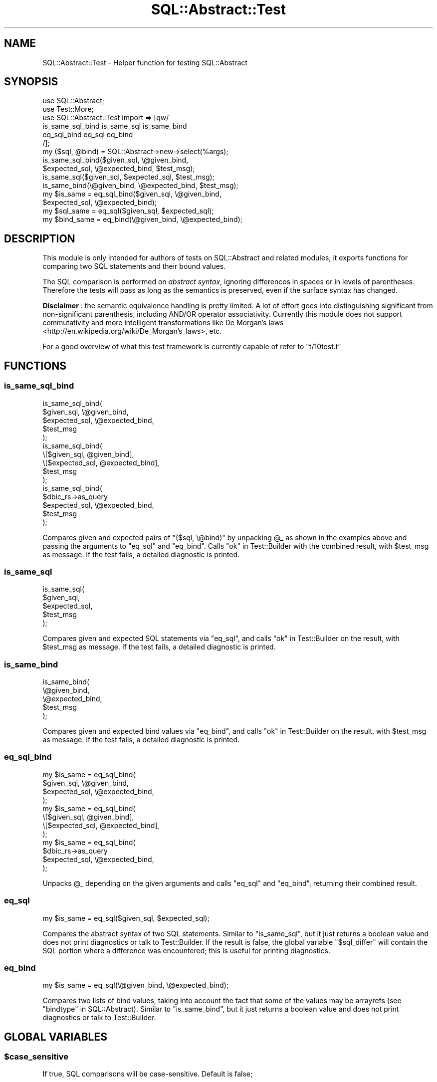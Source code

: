 .\" -*- mode: troff; coding: utf-8 -*-
.\" Automatically generated by Pod::Man 5.01 (Pod::Simple 3.43)
.\"
.\" Standard preamble:
.\" ========================================================================
.de Sp \" Vertical space (when we can't use .PP)
.if t .sp .5v
.if n .sp
..
.de Vb \" Begin verbatim text
.ft CW
.nf
.ne \\$1
..
.de Ve \" End verbatim text
.ft R
.fi
..
.\" \*(C` and \*(C' are quotes in nroff, nothing in troff, for use with C<>.
.ie n \{\
.    ds C` ""
.    ds C' ""
'br\}
.el\{\
.    ds C`
.    ds C'
'br\}
.\"
.\" Escape single quotes in literal strings from groff's Unicode transform.
.ie \n(.g .ds Aq \(aq
.el       .ds Aq '
.\"
.\" If the F register is >0, we'll generate index entries on stderr for
.\" titles (.TH), headers (.SH), subsections (.SS), items (.Ip), and index
.\" entries marked with X<> in POD.  Of course, you'll have to process the
.\" output yourself in some meaningful fashion.
.\"
.\" Avoid warning from groff about undefined register 'F'.
.de IX
..
.nr rF 0
.if \n(.g .if rF .nr rF 1
.if (\n(rF:(\n(.g==0)) \{\
.    if \nF \{\
.        de IX
.        tm Index:\\$1\t\\n%\t"\\$2"
..
.        if !\nF==2 \{\
.            nr % 0
.            nr F 2
.        \}
.    \}
.\}
.rr rF
.\" ========================================================================
.\"
.IX Title "SQL::Abstract::Test 3pm"
.TH SQL::Abstract::Test 3pm 2021-01-21 "perl v5.38.2" "User Contributed Perl Documentation"
.\" For nroff, turn off justification.  Always turn off hyphenation; it makes
.\" way too many mistakes in technical documents.
.if n .ad l
.nh
.SH NAME
SQL::Abstract::Test \- Helper function for testing SQL::Abstract
.SH SYNOPSIS
.IX Header "SYNOPSIS"
.Vb 6
\&  use SQL::Abstract;
\&  use Test::More;
\&  use SQL::Abstract::Test import => [qw/
\&    is_same_sql_bind is_same_sql is_same_bind
\&    eq_sql_bind eq_sql eq_bind
\&  /];
\&
\&  my ($sql, @bind) = SQL::Abstract\->new\->select(%args);
\&
\&  is_same_sql_bind($given_sql,    \e@given_bind,
\&                   $expected_sql, \e@expected_bind, $test_msg);
\&
\&  is_same_sql($given_sql, $expected_sql, $test_msg);
\&  is_same_bind(\e@given_bind, \e@expected_bind, $test_msg);
\&
\&  my $is_same = eq_sql_bind($given_sql,    \e@given_bind,
\&                            $expected_sql, \e@expected_bind);
\&
\&  my $sql_same = eq_sql($given_sql, $expected_sql);
\&  my $bind_same = eq_bind(\e@given_bind, \e@expected_bind);
.Ve
.SH DESCRIPTION
.IX Header "DESCRIPTION"
This module is only intended for authors of tests on
SQL::Abstract and related modules;
it exports functions for comparing two SQL statements
and their bound values.
.PP
The SQL comparison is performed on \fIabstract syntax\fR,
ignoring differences in spaces or in levels of parentheses.
Therefore the tests will pass as long as the semantics
is preserved, even if the surface syntax has changed.
.PP
\&\fBDisclaimer\fR : the semantic equivalence handling is pretty limited.
A lot of effort goes into distinguishing significant from
non-significant parenthesis, including AND/OR operator associativity.
Currently this module does not support commutativity and more
intelligent transformations like De Morgan's laws
 <http://en.wikipedia.org/wiki/De_Morgan's_laws>, etc.
.PP
For a good overview of what this test framework is currently capable of refer
to \f(CW\*(C`t/10test.t\*(C'\fR
.SH FUNCTIONS
.IX Header "FUNCTIONS"
.SS is_same_sql_bind
.IX Subsection "is_same_sql_bind"
.Vb 5
\&  is_same_sql_bind(
\&    $given_sql, \e@given_bind,
\&    $expected_sql, \e@expected_bind,
\&    $test_msg
\&  );
\&
\&  is_same_sql_bind(
\&    \e[$given_sql, @given_bind],
\&    \e[$expected_sql, @expected_bind],
\&    $test_msg
\&  );
\&
\&  is_same_sql_bind(
\&    $dbic_rs\->as_query
\&    $expected_sql, \e@expected_bind,
\&    $test_msg
\&  );
.Ve
.PP
Compares given and expected pairs of \f(CW\*(C`($sql, \e@bind)\*(C'\fR by unpacking \f(CW@_\fR
as shown in the examples above and passing the arguments to "eq_sql" and
"eq_bind". Calls "ok" in Test::Builder with the combined result, with
\&\f(CW$test_msg\fR as message.
If the test fails, a detailed diagnostic is printed.
.SS is_same_sql
.IX Subsection "is_same_sql"
.Vb 5
\&  is_same_sql(
\&    $given_sql,
\&    $expected_sql,
\&    $test_msg
\&  );
.Ve
.PP
Compares given and expected SQL statements via "eq_sql", and calls
"ok" in Test::Builder on the result, with \f(CW$test_msg\fR as message.
If the test fails, a detailed diagnostic is printed.
.SS is_same_bind
.IX Subsection "is_same_bind"
.Vb 5
\&  is_same_bind(
\&    \e@given_bind,
\&    \e@expected_bind,
\&    $test_msg
\&  );
.Ve
.PP
Compares given and expected bind values via "eq_bind", and calls
"ok" in Test::Builder on the result, with \f(CW$test_msg\fR as message.
If the test fails, a detailed diagnostic is printed.
.SS eq_sql_bind
.IX Subsection "eq_sql_bind"
.Vb 4
\&  my $is_same = eq_sql_bind(
\&    $given_sql, \e@given_bind,
\&    $expected_sql, \e@expected_bind,
\&  );
\&
\&  my $is_same = eq_sql_bind(
\&    \e[$given_sql, @given_bind],
\&    \e[$expected_sql, @expected_bind],
\&  );
\&
\&  my $is_same = eq_sql_bind(
\&    $dbic_rs\->as_query
\&    $expected_sql, \e@expected_bind,
\&  );
.Ve
.PP
Unpacks \f(CW@_\fR depending on the given arguments and calls "eq_sql" and
"eq_bind", returning their combined result.
.SS eq_sql
.IX Subsection "eq_sql"
.Vb 1
\&  my $is_same = eq_sql($given_sql, $expected_sql);
.Ve
.PP
Compares the abstract syntax of two SQL statements. Similar to "is_same_sql",
but it just returns a boolean value and does not print diagnostics or talk to
Test::Builder. If the result is false, the global variable "$sql_differ"
will contain the SQL portion where a difference was encountered; this is useful
for printing diagnostics.
.SS eq_bind
.IX Subsection "eq_bind"
.Vb 1
\&  my $is_same = eq_sql(\e@given_bind, \e@expected_bind);
.Ve
.PP
Compares two lists of bind values, taking into account the fact that some of
the values may be arrayrefs (see "bindtype" in SQL::Abstract). Similar to
"is_same_bind", but it just returns a boolean value and does not print
diagnostics or talk to Test::Builder.
.SH "GLOBAL VARIABLES"
.IX Header "GLOBAL VARIABLES"
.ie n .SS $case_sensitive
.el .SS \f(CW$case_sensitive\fP
.IX Subsection "$case_sensitive"
If true, SQL comparisons will be case-sensitive. Default is false;
.ie n .SS $parenthesis_significant
.el .SS \f(CW$parenthesis_significant\fP
.IX Subsection "$parenthesis_significant"
If true, SQL comparison will preserve and report difference in nested
parenthesis. Useful while testing \f(CW\*(C`IN (( x ))\*(C'\fR vs \f(CW\*(C`IN ( x )\*(C'\fR.
Defaults to false;
.ie n .SS $order_by_asc_significant
.el .SS \f(CW$order_by_asc_significant\fP
.IX Subsection "$order_by_asc_significant"
If true SQL comparison will consider \f(CW\*(C`ORDER BY foo ASC\*(C'\fR and
\&\f(CW\*(C`ORDER BY foo\*(C'\fR to be different. Default is false;
.ie n .SS $sql_differ
.el .SS \f(CW$sql_differ\fP
.IX Subsection "$sql_differ"
When "eq_sql" returns false, the global variable
\&\f(CW$sql_differ\fR contains the SQL portion
where a difference was encountered.
.SH "SEE ALSO"
.IX Header "SEE ALSO"
SQL::Abstract, Test::More, Test::Builder.
.SH AUTHORS
.IX Header "AUTHORS"
Laurent Dami <laurent.dami AT etat  geneve  ch>
.PP
Norbert Buchmuller <norbi@nix.hu>
.PP
Peter Rabbitson <ribasushi@cpan.org>
.SH "COPYRIGHT AND LICENSE"
.IX Header "COPYRIGHT AND LICENSE"
Copyright 2008 by Laurent Dami.
.PP
This library is free software; you can redistribute it and/or modify
it under the same terms as Perl itself.
